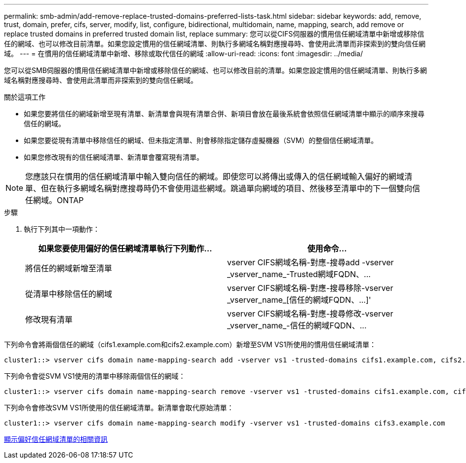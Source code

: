 ---
permalink: smb-admin/add-remove-replace-trusted-domains-preferred-lists-task.html 
sidebar: sidebar 
keywords: add, remove, trust, domain, prefer, cifs, server, modify, list, configure, bidirectional, multidomain, name, mapping, search, add remove or replace trusted domains in preferred trusted domain list, replace 
summary: 您可以從CIFS伺服器的慣用信任網域清單中新增或移除信任的網域、也可以修改目前清單。如果您設定慣用的信任網域清單、則執行多網域名稱對應搜尋時、會使用此清單而非探索到的雙向信任網域。 
---
= 在慣用的信任網域清單中新增、移除或取代信任的網域
:allow-uri-read: 
:icons: font
:imagesdir: ../media/


[role="lead"]
您可以從SMB伺服器的慣用信任網域清單中新增或移除信任的網域、也可以修改目前的清單。如果您設定慣用的信任網域清單、則執行多網域名稱對應搜尋時、會使用此清單而非探索到的雙向信任網域。

.關於這項工作
* 如果您要將信任的網域新增至現有清單、新清單會與現有清單合併、新項目會放在最後系統會依照信任網域清單中顯示的順序來搜尋信任的網域。
* 如果您要從現有清單中移除信任的網域、但未指定清單、則會移除指定儲存虛擬機器（SVM）的整個信任網域清單。
* 如果您修改現有的信任網域清單、新清單會覆寫現有清單。


[NOTE]
====
您應該只在慣用的信任網域清單中輸入雙向信任的網域。即使您可以將傳出或傳入的信任網域輸入偏好的網域清單、但在執行多網域名稱對應搜尋時仍不會使用這些網域。跳過單向網域的項目、然後移至清單中的下一個雙向信任網域。ONTAP

====
.步驟
. 執行下列其中一項動作：
+
|===
| 如果您要使用偏好的信任網域清單執行下列動作... | 使用命令... 


 a| 
將信任的網域新增至清單
 a| 
+vserver CIFS網域名稱-對應-搜尋add -vserver _vserver_name_-Trusted網域FQDN、...+



 a| 
從清單中移除信任的網域
 a| 
+vserver CIFS網域名稱-對應-搜尋移除-vserver _vserver_name_[信任的網域FQDN、...]+'



 a| 
修改現有清單
 a| 
+vserver CIFS網域名稱-對應-搜尋修改-vserver _vserver_name_-信任的網域FQDN、...+

|===


下列命令會將兩個信任的網域（cifs1.example.com和cifs2.example.com）新增至SVM VS1所使用的慣用信任網域清單：

[listing]
----
cluster1::> vserver cifs domain name-mapping-search add -vserver vs1 -trusted-domains cifs1.example.com, cifs2.example.com
----
下列命令會從SVM VS1使用的清單中移除兩個信任的網域：

[listing]
----
cluster1::> vserver cifs domain name-mapping-search remove -vserver vs1 -trusted-domains cifs1.example.com, cifs2.example.com
----
下列命令會修改SVM VS1所使用的信任網域清單。新清單會取代原始清單：

[listing]
----
cluster1::> vserver cifs domain name-mapping-search modify -vserver vs1 -trusted-domains cifs3.example.com
----
xref:display-preferred-trusted-domain-list-task.adoc[顯示偏好信任網域清單的相關資訊]
